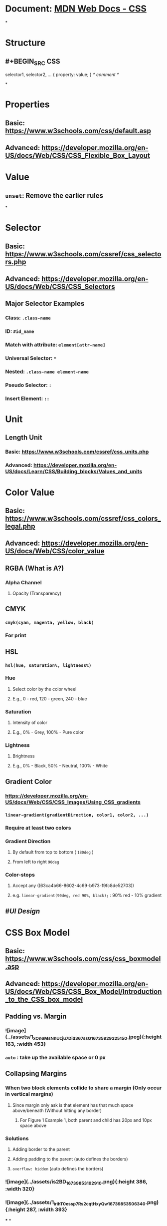 * Document: [[https://developer.mozilla.org/en-US/docs/Web/CSS/Reference][MDN Web Docs - CSS]]
*
* *Structure*
** #+BEGIN_SRC CSS
selector1, selector2, ... {
 property: value;
}
/* comment */
#+END_SRC
*
* *Properties*
** Basic: https://www.w3schools.com/css/default.asp
** Advanced: https://developer.mozilla.org/en-US/docs/Web/CSS/CSS_Flexible_Box_Layout
* *Value*
** ~unset~: Remove the earlier rules
*
* *Selector*
** Basic: https://www.w3schools.com/cssref/css_selectors.php
** Advanced: https://developer.mozilla.org/en-US/docs/Web/CSS/CSS_Selectors
** Major Selector Examples
*** Class: ~.class-name~
*** ID: ~#id_name~
*** Match with attribute: ~element[attr-name]~
*** Universal Selector: ~*~
*** Nested: ~.class-name element-name~
*** Pseudo Selector: ~:~
*** Insert Element: ~::~
* *Unit*
:PROPERTIES:
:collapsed: true
:END:
** Length Unit
:PROPERTIES:
:id: 63ca4b66-8602-4c69-b973-f9fc8de52703
:END:
*** Basic: https://www.w3schools.com/cssref/css_units.php
*** Advanced: https://developer.mozilla.org/en-US/docs/Learn/CSS/Building_blocks/Values_and_units
* *Color Value*
:PROPERTIES:
:collapsed: true
:END:
** Basic: https://www.w3schools.com/cssref/css_colors_legal.php
** Advanced: https://developer.mozilla.org/en-US/docs/Web/CSS/color_value
** RGBA (What is A?)
:PROPERTIES:
:collapsed: true
:END:
*** Alpha Channel
**** Opacity (Transparency)
** CMYK
:PROPERTIES:
:collapsed: true
:END:
*** ~cmyk(cyan, magenta, yellow, black)~
*** For print
** HSL
:PROPERTIES:
:collapsed: true
:END:
*** ~hsl(hue, saturation%, lightness%)~
*** Hue
**** Select color by the color wheel
**** E.g., 0 - red, 120 - green, 240 - blue
*** Saturation
**** Intensity of color
**** E.g., 0% - Grey, 100% - Pure color
*** Lightness
**** Brightness
**** E.g., 0% - Black, 50% - Neutral, 100% - White
** Gradient Color
:PROPERTIES:
:collapsed: true
:END:
*** https://developer.mozilla.org/en-US/docs/Web/CSS/CSS_Images/Using_CSS_gradients
*** ~linear-gradient(gradientDirection, color1, color2, ...)~
*** Require at least two colors
*** Gradient Direction
**** By default from top to bottom ( ~180deg~ )
**** From left to right ~90deg~
*** Color-stops
**** Accept any ((63ca4b66-8602-4c69-b973-f9fc8de52703))
**** e.g. ~linear-gradient(90deg, red 90%, black);~ : 90% red - 10% gradient
** #[[UI Design]]
* *CSS Box Model*
:PROPERTIES:
:collapsed: true
:END:
** Basic: https://www.w3schools.com/css/css_boxmodel.asp
** Advanced: https://developer.mozilla.org/en-US/docs/Web/CSS/CSS_Box_Model/Introduction_to_the_CSS_box_model
** Padding vs. Margin
*** ![image](../assets/1_xOn6MsNhUcju7Did367ssQ_1673592932515_0.jpeg){:height 163, :width 453}
:PROPERTIES:
:id: 63c10064-f075-4d6e-875c-3e7aec5d7ae2
:END:
*** ~auto~ : take up the available space or 0 px
** Collapsing Margins
:PROPERTIES:
:collapsed: true
:END:
*** When two block elements collide to share a margin (Only occur in vertical margins)
**** Since margin only ask is that element has that much space above/beneath (Without hitting any border)
***** For Figure 1 Example 1, both parent and child has 20px and 10px space above
*** Solutions
**** Adding border to the parent
**** Adding padding to the parent (auto defines the borders)
**** ~overflow: hidden~ (auto defines the borders)
*** ![image](../assets/is2BD_1673985319291_0.png){:height 386, :width 320}
*** ![image](../assets/1_irihT0essp7Rs2cqtHxyQw_1673985350634_0.png){:height 287, :width 393}
***
*
* *CSS 3*
** *CSS Flexible Box Layout*
:PROPERTIES:
:collapsed: true
:END:
*** Basic: https://www.w3schools.com/css/css3_flexbox_container.asp
*** Advanced: https://developer.mozilla.org/en-US/docs/Web/CSS/CSS_Flexible_Box_Layout
*** ![image](../assets/hy2oqjvsbk60ef92nktg_1674186724880_0.png){:height 304, :width 630}
*** One-Dimension Layout Model
*** ~display: flex~ Turn a element to a flex container
**** Attributes
***** ~flex-direction~
****** Determine the direction of main axis, and thus cross axis
****** ~row~, ~row-reverse~, ~column~, ~column-reverse~
***** ~flex-wrap~
****** ~nowrap~ (Default): Does not push any item to the next line by shrinking them
****** ~wrap~: Allow items to wrap to the next row and column
***** ~justify-content~
****** How the items are positioned along the main axis
****** ~center~: Align center to the main axis
***** ~align-items~
****** Position along the vertical axis (just like ~justify-content~)
*
*